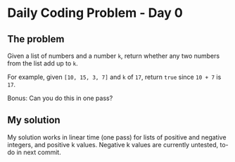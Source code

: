 * Daily Coding Problem - Day 0
** The problem
   Given a list of numbers and a number ~k~, return whether any two numbers
   from the list add up to ~k~.
   
   For example, given ~[10, 15, 3, 7]~ and ~k~ of ~17~, return ~true~ since ~10 + 7~ is ~17~.
   
   Bonus: Can you do this in one pass?
** My solution
   My solution works in linear time (one pass) for lists of positive and negative
   integers, and positive k values. Negative k values are currently untested, to-do
   in next commit.
